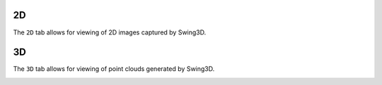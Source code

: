 2D
---------------------
The ``2D`` tab allows for viewing of 2D images captured by Swing3D.

.. image:: 2d_view.png


3D
---------------------
The ``3D`` tab allows for viewing of point clouds generated by Swing3D.

.. image:: 3d_view.png

